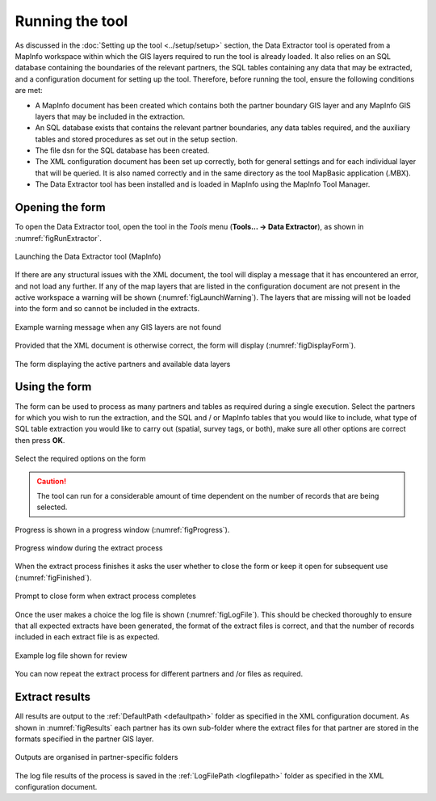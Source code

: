 .. index::
	single: Running the tool

****************
Running the tool
****************

As discussed in the :doc:`Setting up the tool <../setup/setup>` section, the Data Extractor tool is operated from a MapInfo workspace within which the GIS layers required to run the tool is already loaded. It also relies on an SQL database containing the boundaries of the relevant partners, the SQL tables containing any data that may be extracted, and a configuration document for setting up the tool. Therefore, before running the tool, ensure the following conditions are met:

- A MapInfo document has been created which contains both the partner boundary GIS layer and any MapInfo GIS layers that may be included in the extraction. 
- An SQL database exists that contains the relevant partner boundaries, any data tables required, and the auxiliary tables and stored procedures as set out in the setup section. 
- The file dsn for the SQL database has been created.
- The XML configuration document has been set up correctly, both for general settings and for each individual layer that will be queried. It is also named correctly and in the same directory as the tool MapBasic application (.MBX).
- The Data Extractor tool has been installed and is loaded in MapInfo using the MapInfo Tool Manager.

.. seealso::
	Please refer to the :doc:`setup <../setup/setup>` section for further information about any of these requirements.

.. raw:: latex

   \newpage

.. index::
	single: Opening the form

Opening the form
================

To open the Data Extractor tool, open the tool in the `Tools` menu (**Tools... -> Data Extractor**), as shown in :numref:`figRunExtractor`. 


.. _figRunExtractor:

.. figure:: figures/RunExtractor.png
	:align: center

	Launching the Data Extractor tool (MapInfo)


If there are any structural issues with the XML document, the tool will display a message that it has encountered an error, and not load any further. If any of the map layers that are listed in the configuration document are not present in the active workspace a warning will be shown (:numref:`figLaunchWarning`). The layers that are missing will not be loaded into the form and so cannot be included in the extracts.


.. _figLaunchWarning:

.. figure:: figures/LaunchWarning.png
	:align: center

	Example warning message when any GIS layers are not found


.. raw:: latex

   \newpage

Provided that the XML document is otherwise correct, the form will display (:numref:`figDisplayForm`).

.. _figDisplayform:

.. figure:: figures/DisplayForm.png
	:align: center

	The form displaying the active partners and available data layers


.. raw:: latex

   \newpage

.. index::
	single: Using the form

Using the form
==============

The form can be used to process as many partners and tables as required during a single execution. Select the partners for which you wish to run the extraction, and the SQL and / or MapInfo tables that you would like to include, what type of SQL table extraction you would like to carry out (spatial, survey tags, or both), make sure all other options are correct then press **OK**.

.. _figSelectOptions:

.. figure:: figures/SelectOptions.png
	:align: center

	Select the required options on the form


.. caution::
	The tool can run for a considerable amount of time dependent on the number of records that are being selected.

.. raw:: latex

   \newpage

Progress is shown in a progress window (:numref:`figProgress`).

.. _figProgress:

.. figure:: figures/ExtractorProcessing.png
	:align: center

	Progress window during the extract process


.. raw:: latex

   \newpage

When the extract process finishes it asks the user whether to close the form or keep it open for subsequent use (:numref:`figFinished`).

.. _figFinished:

.. figure:: figures/ProcessComplete.png
	:align: center

	Prompt to close form when extract process completes


.. raw:: latex

   \newpage

Once the user makes a choice the log file is shown (:numref:`figLogFile`). This should be checked thoroughly to ensure that all expected extracts have been generated, the format of the extract files is correct, and that the number of records included in each extract file is as expected.

.. _figLogFile:

.. figure:: figures/LogFile.png
	:align: center

	Example log file shown for review


You can now repeat the extract process for different partners and /or files as required.


.. raw:: latex

   \newpage

.. index::
	single: Extraction results

Extract results
===============

All results are output to the :ref:`DefaultPath <defaultpath>` folder as specified in the XML configuration document. As shown in :numref:`figResults` each partner has its own sub-folder where the extract files for that partner are stored in the formats specified in the partner GIS layer.

.. _figResults:

.. figure:: figures/OutputFolderAnnotated.png
	:align: center

	Outputs are organised in partner-specific folders

The log file results of the process is saved in the :ref:`LogFilePath <logfilepath>` folder as specified in the XML configuration document.
